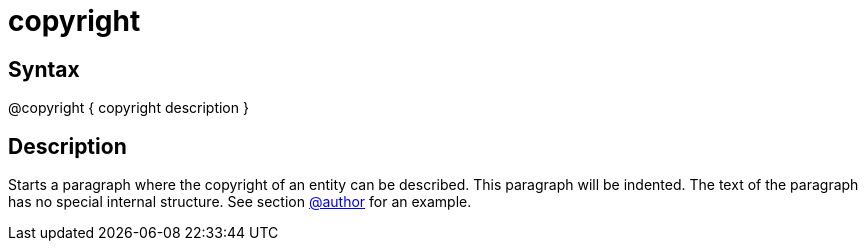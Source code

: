 = copyright

== Syntax
@copyright { copyright description }

== Description
Starts a paragraph where the copyright of an entity can be described. This paragraph will be indented. The text of the paragraph has no special internal structure. See section xref:commands/author.adoc[@author] for an example.
